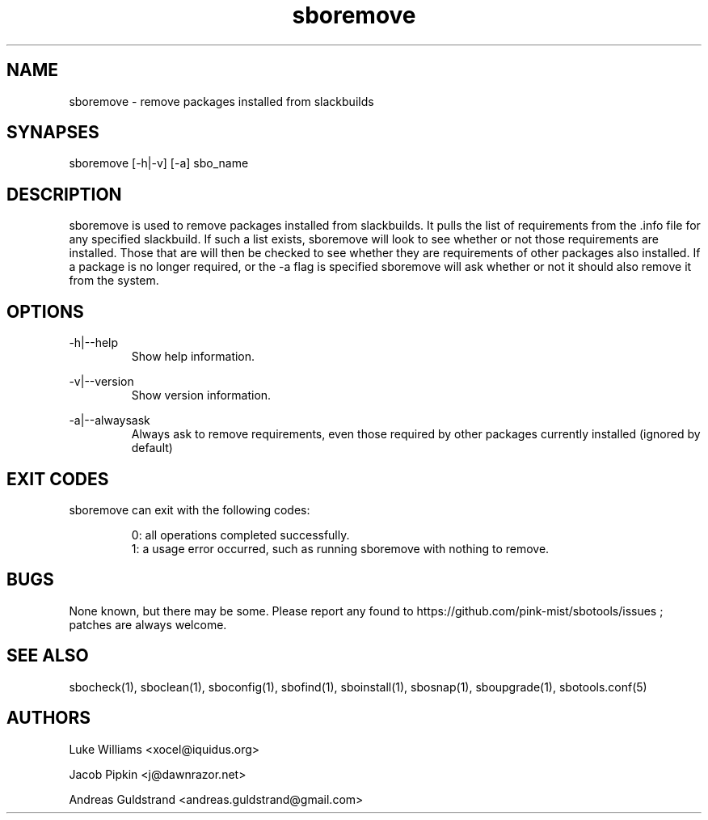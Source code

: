 .TH sboremove 1 "Pungenday, Discord 45, 3185 YOLD" "sbotools 2.7" dawnrazor.net
.SH NAME
.P
sboremove - remove packages installed from slackbuilds
.SH SYNAPSES
.P
sboremove [-h|-v] [-a] sbo_name
.SH DESCRIPTION
.P
sboremove is used to remove packages installed from slackbuilds. It pulls the list of requirements from the .info file for any specified slackbuild. If such a list exists, sboremove will look to see whether or not those requirements are installed. Those that are will then be checked to see whether they are requirements of other packages also installed. If a package is no longer required, or the -a flag is specified sboremove will ask whether or not it should also remove it from the system.
.SH OPTIONS
.P
-h|--help
.RS
Show help information.
.RE
.P
-v|--version
.RS
Show version information.
.RE
.P
-a|--alwaysask
.RS
Always ask to remove requirements, even those required by other packages currently installed (ignored by default)
.RE
.SH EXIT CODES
.P
sboremove can exit with the following codes:
.RS

0: all operations completed successfully.
.RE
.RS
1: a usage error occurred, such as running sboremove with nothing to remove.
.RE
.SH BUGS
.P
None known, but there may be some. Please report any found to https://github.com/pink-mist/sbotools/issues ; patches are always welcome.
.SH SEE ALSO
.P
sbocheck(1), sboclean(1), sboconfig(1), sbofind(1), sboinstall(1), sbosnap(1), sboupgrade(1), sbotools.conf(5)
.SH AUTHORS
.P
Luke Williams <xocel@iquidus.org>
.P
Jacob Pipkin <j@dawnrazor.net>
.P
Andreas Guldstrand <andreas.guldstrand@gmail.com>
